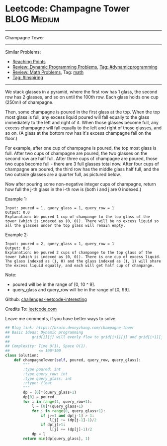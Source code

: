 * Leetcode: Champagne Tower                                     :BLOG:Medium:
#+STARTUP: showeverything
#+OPTIONS: toc:nil \n:t ^:nil creator:nil d:nil
:PROPERTIES:
:type:     inspiring, math, bfs, dynamicprogramming
:END:
---------------------------------------------------------------------
Champagne Tower
---------------------------------------------------------------------
Similar Problems:
- [[https://brain.dennyzhang.com/reaching-points][Reaching Points]]
- [[https://brain.dennyzhang.com/review-dynamicprogramming][Review: Dynamic Programming Problems]], [[https://brain.dennyzhang.com/tag/dynamicprogramming][Tag: #dynamicprogramming]]
- [[https://brain.dennyzhang.com/review-math][Review: Math Problems,]] Tag: [[https://brain.dennyzhang.com/tag/math][math]]
- [[https://brain.dennyzhang.com/tag/inspiring][Tag: #inspiring]]
---------------------------------------------------------------------
We stack glasses in a pyramid, where the first row has 1 glass, the second row has 2 glasses, and so on until the 100th row.  Each glass holds one cup (250ml) of champagne.

Then, some champagne is poured in the first glass at the top.  When the top most glass is full, any excess liquid poured will fall equally to the glass immediately to the left and right of it.  When those glasses become full, any excess champagne will fall equally to the left and right of those glasses, and so on.  (A glass at the bottom row has it's excess champagne fall on the floor.)

For example, after one cup of champagne is poured, the top most glass is full.  After two cups of champagne are poured, the two glasses on the second row are half full.  After three cups of champagne are poured, those two cups become full - there are 3 full glasses total now.  After four cups of champagne are poured, the third row has the middle glass half full, and the two outside glasses are a quarter full, as pictured below.

[[image-blog:Leetcode: Champagne Tower][https://raw.githubusercontent.com/DennyZhang/images/master/code/tower.png]]

Now after pouring some non-negative integer cups of champagne, return how full the j-th glass in the i-th row is (both i and j are 0 indexed.)

Example 1:
#+BEGIN_EXAMPLE
Input: poured = 1, query_glass = 1, query_row = 1
Output: 0.0
Explanation: We poured 1 cup of champange to the top glass of the tower (which is indexed as (0, 0)). There will be no excess liquid so all the glasses under the top glass will remain empty.
#+END_EXAMPLE

Example 2:
#+BEGIN_EXAMPLE
Input: poured = 2, query_glass = 1, query_row = 1
Output: 0.5
Explanation: We poured 2 cups of champange to the top glass of the tower (which is indexed as (0, 0)). There is one cup of excess liquid. The glass indexed as (1, 0) and the glass indexed as (1, 1) will share the excess liquid equally, and each will get half cup of champange.
#+END_EXAMPLE
 
Note:

- poured will be in the range of [0, 10 ^ 9].
- query_glass and query_row will be in the range of [0, 99].

Github: [[url-external:https://github.com/DennyZhang/challenges-leetcode-interesting/tree/master/champagne-tower][challenges-leetcode-interesting]]

Credits To: [[url-external:https://leetcode.com/problems/champagne-tower/description/][leetcode.com]]

Leave me comments, if you have better ways to solve.

#+BEGIN_SRC python
## Blog link: https://brain.dennyzhang.com/champagne-tower
## Basic Ideas: Dynamic programming
##          grid[i][j] will evenly flow to grid[i+1][j] and grid[i+1][j+1]
##
## Complexity: Time O(1), Space O(1).
##             <= 100*100
class Solution:
    def champagneTower(self, poured, query_row, query_glass):
        """
        :type poured: int
        :type query_row: int
        :type query_glass: int
        :rtype: float
        """
        dp = [0]*(query_glass+1)
        dp[0] = poured
        for i in range(1, query_row+1):
            l = [0]*(query_glass+1)
            for j in range(0, query_glass+1):
                if j>=1 and dp[j-1] > 1:
                    l[j] += (dp[j-1]-1)/2
                if dp[j]>1:
                    l[j] += (dp[j]-1)/2
            dp = l
        return min(dp[query_glass], 1)
#+END_SRC
